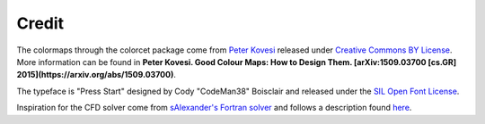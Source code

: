 Credit
======

The colormaps through the colorcet package come from `Peter Kovesi
<http://peterkovesi.com/projects/colourmaps/>`_ released under
`Creative Commons BY License 
<http://creativecommons.org/licenses/by/4.0/legalcode>`_. More
information can be found in **Peter Kovesi. Good Colour Maps: How to
Design Them.  [arXiv:1509.03700 [cs.GR]
2015](https://arxiv.org/abs/1509.03700)**.

The typeface is "Press Start" designed by Cody "CodeMan38" Boisclair
and released under the `SIL Open Font License
<http://scripts.sil.org/OFL>`_.

Inspiration for the CFD solver come from `sAlexander's Fortran solver
<https://github.com/sAlexander/cfd>`_ and follows a description found
`here <http://www-math.mit.edu/cse/codes/mit18086_navierstokes.pdf>`_.
